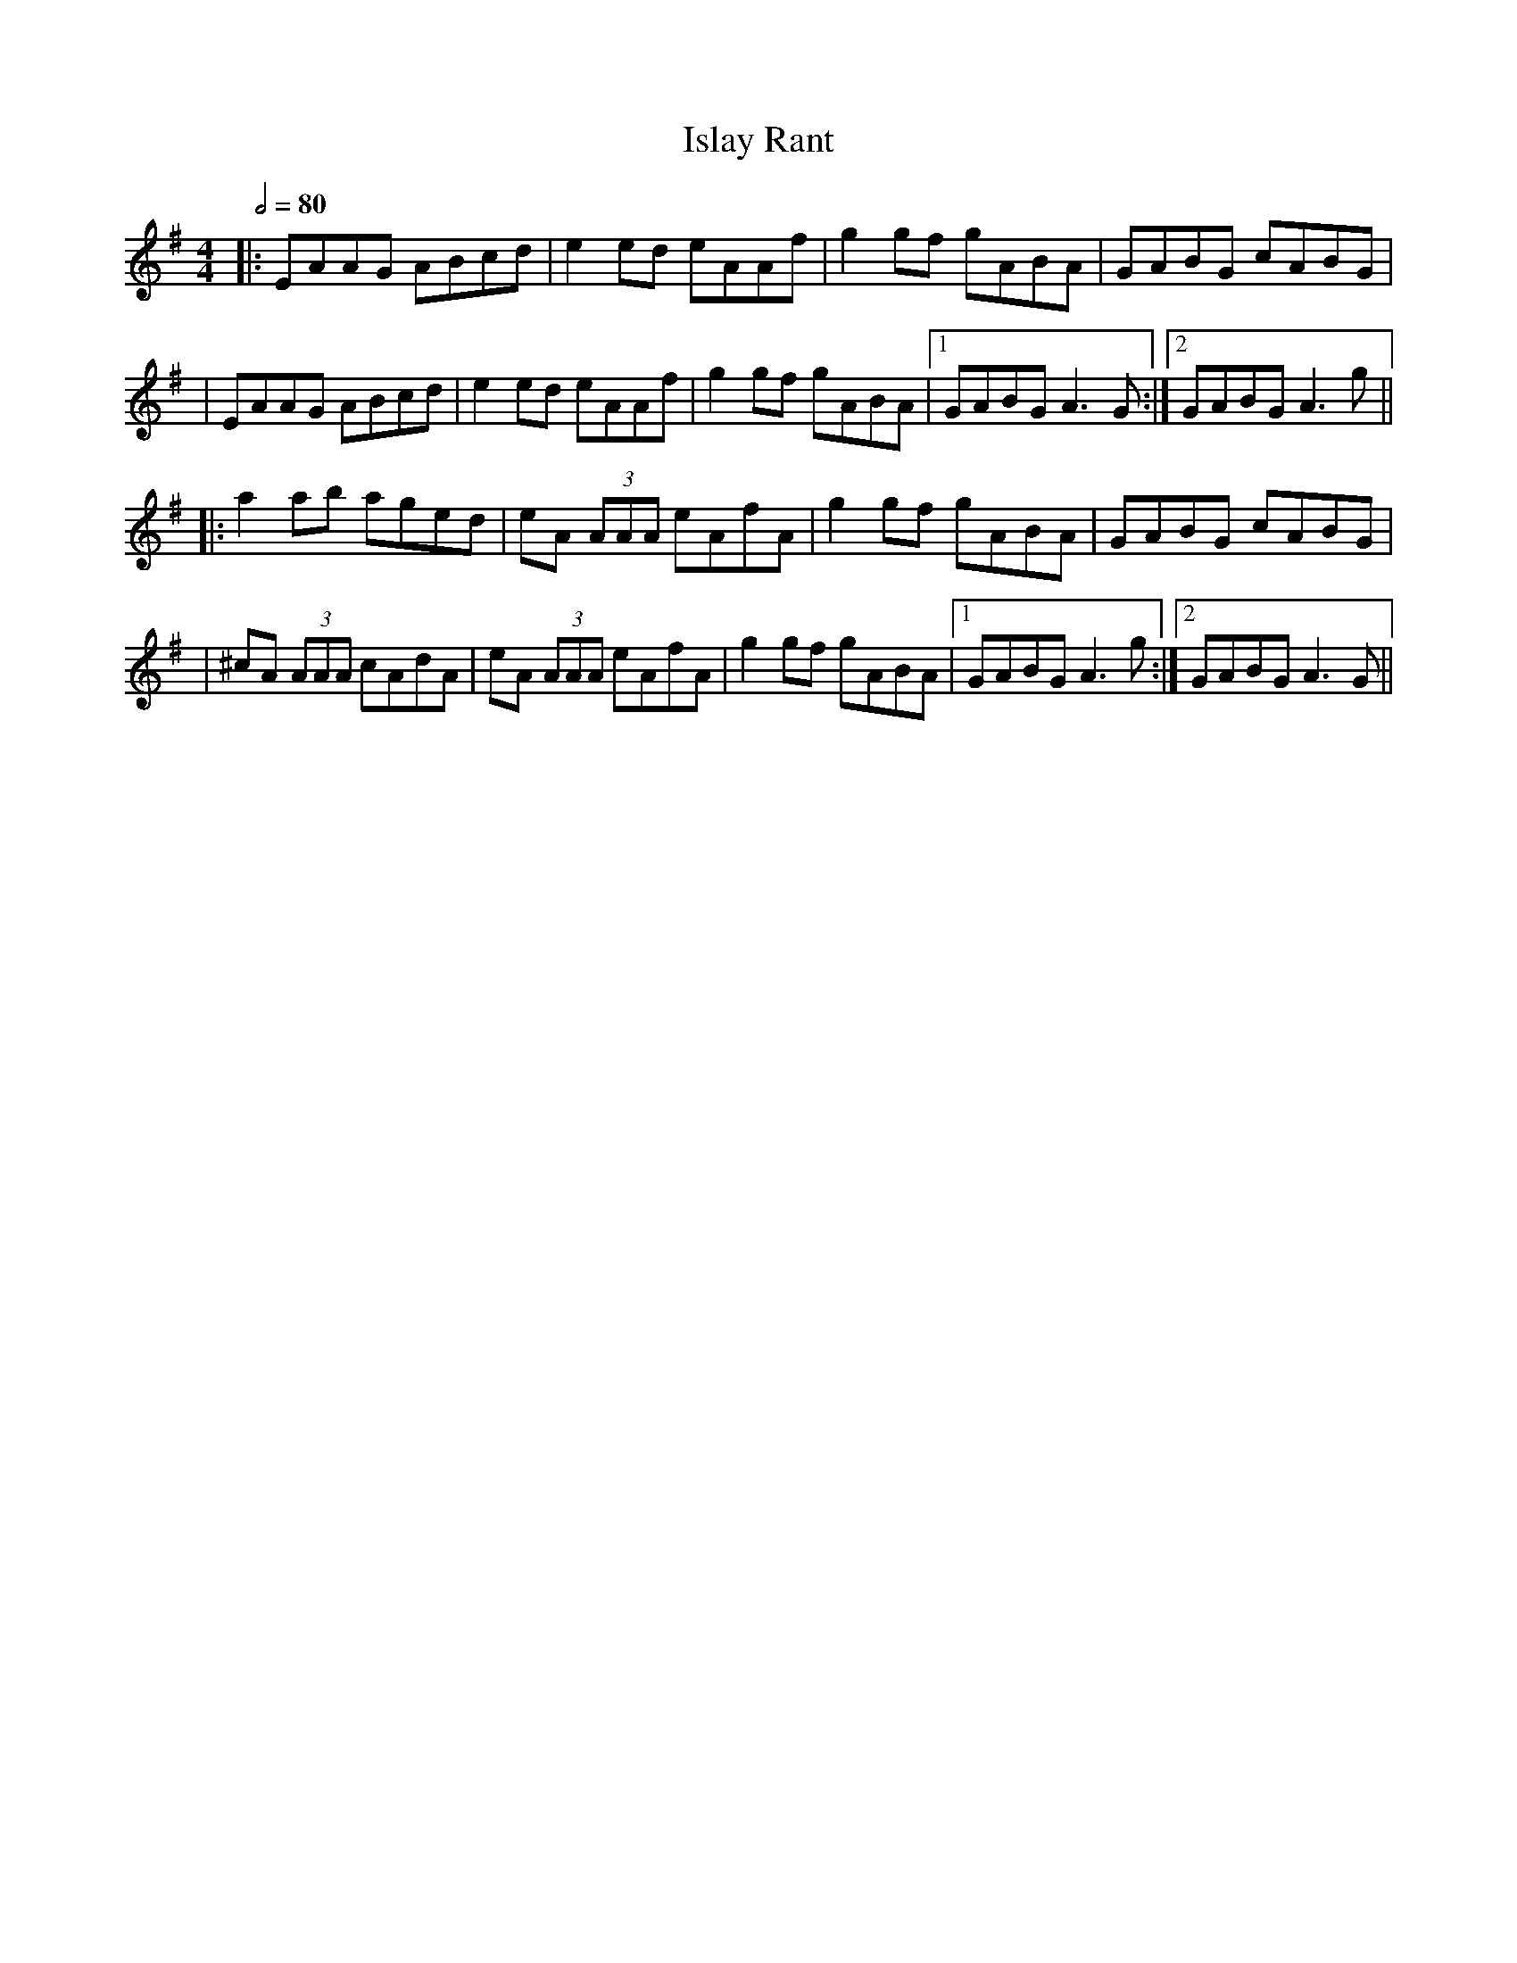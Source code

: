 X: 1
T: Islay Rant
R: reel
M: 4/4
L: 1/8
Q:1/2=80
K: Ador
|:EAAG ABcd     |e2 ed eAAf    |g2 gf gABA |GABG cABG    |
|EAAG ABcd      |e2 ed eAAf    |g2 gf gABA |1 GABG A3 G :|2 GABG A3 g ||
|:a2 ab aged    |eA (3AAA eAfA |g2 gf gABA |GABG cABG    |
|^cA (3AAA cAdA |eA (3AAA eAfA |g2 gf gABA |1 GABG A3 g :|2 GABG A3 G ||
